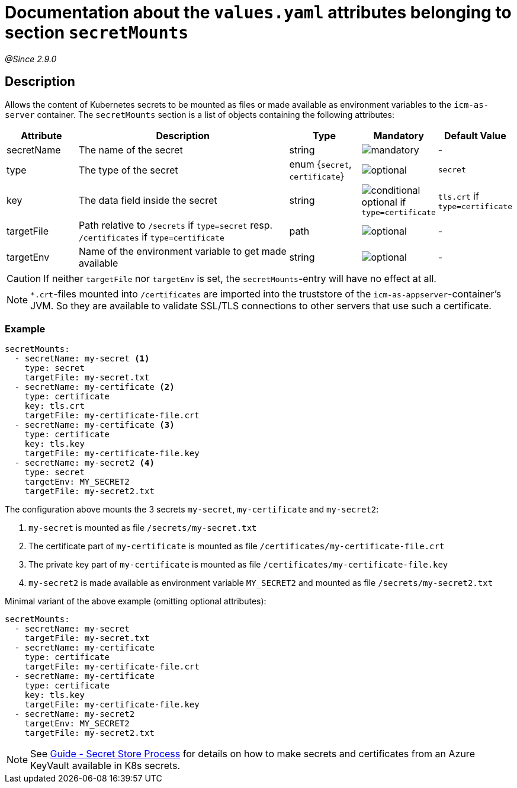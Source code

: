 = Documentation about the `values.yaml` attributes belonging to section `secretMounts`
// GitHub issue: https://github.com/github/markup/issues/1095

:icons: font

:mandatory: image:../images/mandatory.webp[]
:optional: image:../images/optional.webp[]
:conditional: image:../images/conditional.webp[]

_@Since 2.9.0_

== Description

Allows the content of Kubernetes secrets to be mounted as files or made available as environment variables to the `icm-as-server` container.
The `secretMounts` section is a list of objects containing the following attributes:

[cols="1,3,1,1,1",options="header"]
|===
|Attribute |Description |Type |Mandatory |Default Value
|secretName|The name of the secret|string|{mandatory}|-
|type|The type of the secret|enum {`secret`, `certificate`}|{optional}|`secret`
|key|The data field inside the secret|string|{conditional} optional if `type=certificate`|`tls.crt` if `type=certificate`
|targetFile|Path relative to `/secrets` if `type=secret` resp. `/certificates` if `type=certificate`|path|{optional}|-
|targetEnv|Name of the environment variable to get made available|string|{optional}|-
|===

[CAUTION]
====
If neither `targetFile` nor `targetEnv` is set, the `secretMounts`-entry will have no effect at all.
====

[NOTE]
====
`*.crt`-files mounted into `/certificates` are imported into the truststore of the `icm-as-appserver`-container's JVM. So they are available to validate SSL/TLS connections to other servers that use such a certificate.
====

=== Example

[source,yaml]
----
secretMounts:
  - secretName: my-secret <1>
    type: secret
    targetFile: my-secret.txt
  - secretName: my-certificate <2>
    type: certificate
    key: tls.crt
    targetFile: my-certificate-file.crt
  - secretName: my-certificate <3>
    type: certificate
    key: tls.key
    targetFile: my-certificate-file.key
  - secretName: my-secret2 <4>
    type: secret
    targetEnv: MY_SECRET2
    targetFile: my-secret2.txt
----

The configuration above mounts the 3 secrets `my-secret`, `my-certificate` and `my-secret2`:

<1> `my-secret` is mounted as file `/secrets/my-secret.txt`
<2> The certificate part of `my-certificate` is mounted as file `/certificates/my-certificate-file.crt`
<3> The private key part of `my-certificate` is mounted as file `/certificates/my-certificate-file.key`
<4> `my-secret2` is made available as environment variable `MY_SECRET2` and mounted as file `/secrets/my-secret2.txt`

Minimal variant of the above example (omitting optional attributes):

[source,yaml]
----
secretMounts:
  - secretName: my-secret
    targetFile: my-secret.txt
  - secretName: my-certificate
    type: certificate
    targetFile: my-certificate-file.crt
  - secretName: my-certificate
    type: certificate
    key: tls.key
    targetFile: my-certificate-file.key
  - secretName: my-secret2
    targetEnv: MY_SECRET2
    targetFile: my-secret2.txt
----

[NOTE]
====
See https://support.intershop.com/kb/index.php/Display/X31381[Guide - Secret Store Process] for details on how to make secrets and certificates from an Azure KeyVault available in K8s secrets.
====
